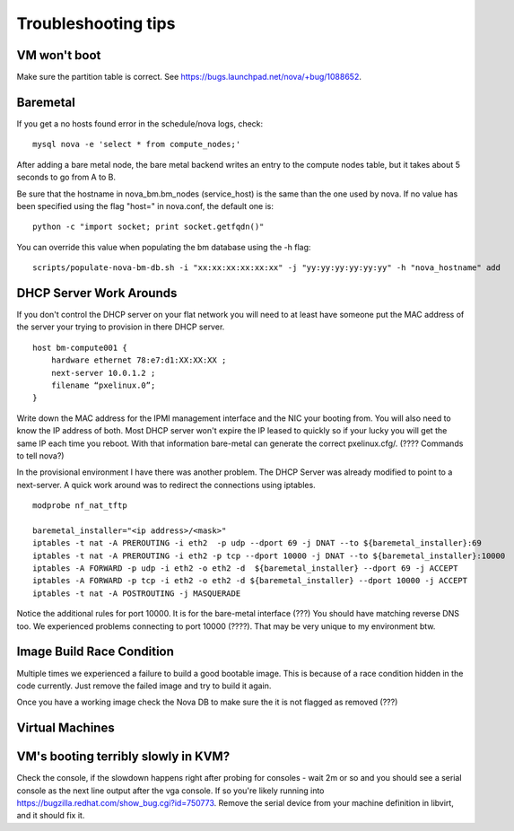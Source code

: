 Troubleshooting tips
====================

VM won't boot
-------------

Make sure the partition table is correct. See
https://bugs.launchpad.net/nova/+bug/1088652.

Baremetal
---------

If you get a no hosts found error in the schedule/nova logs, check:

::

    mysql nova -e 'select * from compute_nodes;'

After adding a bare metal node, the bare metal backend writes an entry
to the compute nodes table, but it takes about 5 seconds to go from A to
B.

Be sure that the hostname in nova\_bm.bm\_nodes (service\_host) is the
same than the one used by nova. If no value has been specified using the
flag "host=" in nova.conf, the default one is:

::

    python -c "import socket; print socket.getfqdn()"

You can override this value when populating the bm database using the -h
flag:

::

    scripts/populate-nova-bm-db.sh -i "xx:xx:xx:xx:xx:xx" -j "yy:yy:yy:yy:yy:yy" -h "nova_hostname" add
        

DHCP Server Work Arounds
------------------------

If you don't control the DHCP server on your flat network you will need
to at least have someone put the MAC address of the server your trying
to provision in there DHCP server.

::

    host bm-compute001 {
        hardware ethernet 78:e7:d1:XX:XX:XX ;
        next-server 10.0.1.2 ;
        filename “pxelinux.0”;
    }    

Write down the MAC address for the IPMI management interface and the NIC
your booting from. You will also need to know the IP address of both.
Most DHCP server won't expire the IP leased to quickly so if your lucky
you will get the same IP each time you reboot. With that information
bare-metal can generate the correct pxelinux.cfg/. (???? Commands to
tell nova?)

In the provisional environment I have there was another problem. The
DHCP Server was already modified to point to a next-server. A quick work
around was to redirect the connections using iptables.

::

    modprobe nf_nat_tftp

    baremetal_installer="<ip address>/<mask>"
    iptables -t nat -A PREROUTING -i eth2  -p udp --dport 69 -j DNAT --to ${baremetal_installer}:69
    iptables -t nat -A PREROUTING -i eth2 -p tcp --dport 10000 -j DNAT --to ${baremetal_installer}:10000
    iptables -A FORWARD -p udp -i eth2 -o eth2 -d  ${baremetal_installer} --dport 69 -j ACCEPT
    iptables -A FORWARD -p tcp -i eth2 -o eth2 -d ${baremetal_installer} --dport 10000 -j ACCEPT
    iptables -t nat -A POSTROUTING -j MASQUERADE

Notice the additional rules for port 10000. It is for the bare-metal
interface (???) You should have matching reverse DNS too. We experienced
problems connecting to port 10000 (????). That may be very unique to my
environment btw.

Image Build Race Condition
--------------------------

Multiple times we experienced a failure to build a good bootable image.
This is because of a race condition hidden in the code currently. Just
remove the failed image and try to build it again.

Once you have a working image check the Nova DB to make sure the it is
not flagged as removed (???)

Virtual Machines
----------------

VM's booting terribly slowly in KVM?
------------------------------------

Check the console, if the slowdown happens right after probing for
consoles - wait 2m or so and you should see a serial console as the next
line output after the vga console. If so you're likely running into
https://bugzilla.redhat.com/show\_bug.cgi?id=750773. Remove the serial
device from your machine definition in libvirt, and it should fix it.
